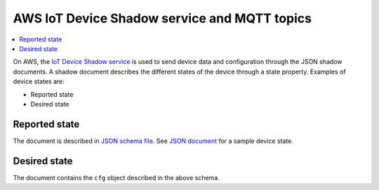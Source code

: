 .. _aws-iot-shadow-topics:

AWS IoT Device Shadow service and MQTT topics
#############################################

.. contents::
   :local:
   :depth: 2

On AWS, the `IoT Device Shadow service <https://docs.aws.amazon.com/iot/latest/developerguide/iot-device-shadows.html>`_ is used to send device data and configuration through the JSON shadow documents.
A shadow document describes the different states of the device through a state property.
Examples of device states are:

* Reported state
* Desired state

Reported state
**************

The document is described in `JSON schema file <../devices/cloud-protocol/state.reported.aws.schema.json>`_.
See `JSON document <../devices/cloud-protocol/state.reported.aws.json>`_ for a sample device state.

Desired state
*************

The document contains the ``cfg`` object described in the above schema.

